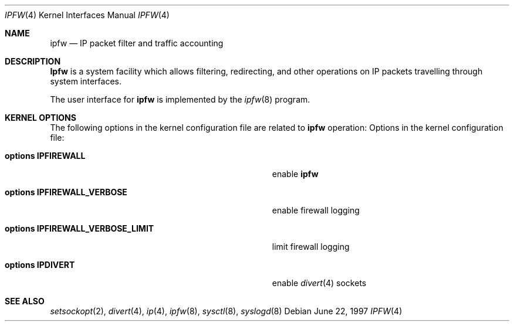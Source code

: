 .\"
.\" $FreeBSD: src/share/man/man4/ipfirewall.4,v 1.19.2.7 2002/11/18 21:51:16 luigi Exp $
.\" $DragonFly: src/share/man/man4/ipfirewall.4,v 1.4.6.1 2007/07/31 22:40:48 dillon Exp $
.\"
.Dd June 22, 1997
.Dt IPFW 4
.Os
.Sh NAME
.Nm ipfw
.Nd IP packet filter and traffic accounting
.Sh DESCRIPTION
.Nm Ipfw
is a system facility which allows filtering,
redirecting, and other operations on IP packets travelling through
system interfaces.
.Pp
The user interface for
.Nm
is implemented by the
.Xr ipfw 8
program.
.Sh KERNEL OPTIONS
The following options in the kernel configuration file are related to
.Nm
operation:
Options in the kernel configuration file:
.Bl -tag -width ".Cd options IPFIREWALL_VERBOSE_LIMIT"
.It Cd options IPFIREWALL
enable
.Nm
.It Cd options IPFIREWALL_VERBOSE
enable firewall logging
.It Cd options IPFIREWALL_VERBOSE_LIMIT
limit firewall logging
.It Cd options IPDIVERT
enable
.Xr divert 4
sockets
.El
.Sh SEE ALSO
.Xr setsockopt 2 ,
.Xr divert 4 ,
.Xr ip 4 ,
.Xr ipfw 8 ,
.Xr sysctl 8 ,
.Xr syslogd 8
